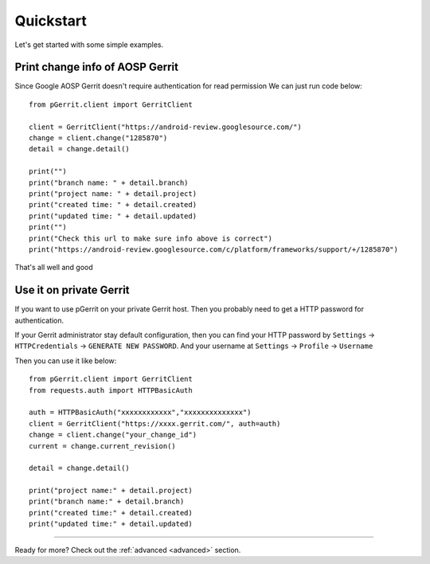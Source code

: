 .. _quickstart:

Quickstart
==========

Let's get started with some simple examples.


Print change info of AOSP Gerrit
--------------------------------

Since Google AOSP Gerrit doesn't require authentication for read permission
We can just run code below::

    from pGerrit.client import GerritClient

    client = GerritClient("https://android-review.googlesource.com/")
    change = client.change("1285870")
    detail = change.detail()

    print("")
    print("branch name: " + detail.branch)
    print("project name: " + detail.project)
    print("created time: " + detail.created)
    print("updated time: " + detail.updated)
    print("")
    print("Check this url to make sure info above is correct")
    print("https://android-review.googlesource.com/c/platform/frameworks/support/+/1285870")

That's all well and good

Use it on private Gerrit
------------------------

If you want to use pGerrit on your private Gerrit host. Then you probably
need to get a HTTP password for authentication.

If your Gerrit administrator stay default configuration, then you can find your HTTP password
by ``Settings`` -> ``HTTPCredentials`` -> ``GENERATE NEW PASSWORD``. And your username at
``Settings`` -> ``Profile`` -> ``Username``

Then you can use it like below::

    from pGerrit.client import GerritClient
    from requests.auth import HTTPBasicAuth

    auth = HTTPBasicAuth("xxxxxxxxxxxx","xxxxxxxxxxxxxx")
    client = GerritClient("https://xxxx.gerrit.com/", auth=auth)
    change = client.change("your_change_id")
    current = change.current_revision()

    detail = change.detail()

    print("project name:" + detail.project)
    print("branch name:" + detail.branch)
    print("created time:" + detail.created)
    print("updated time:" + detail.updated)

--------------------------

Ready for more? Check out the :ref:`advanced <advanced>` section.
